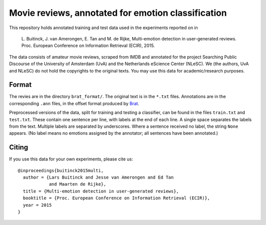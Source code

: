 Movie reviews, annotated for emotion classification
===================================================

This repository holds annotated training and test data used in the experiments
reported on in

    L. Buitinck, J. van Amerongen, E. Tan and M. de Rijke, Multi-emotion
    detection in user-generated reviews. Proc. European Conference on
    Information Retrieval (ECIR), 2015.

The data consists of amateur movie reviews, scraped from IMDB and annotated
for the project Searching Public Discourse of the University of Amsterdam (UvA)
and the Netherlands eScience Center (NLeSC).  We (the authors, UvA and NLeSC)
do not hold the copyrights to the original texts. You may use this data for
academic/research purposes.


Format
------

The revies are in the directory ``brat_format/``. The original text is in the
``*.txt`` files. Annotations are in the corresponding ``.ann`` files, in the
offset format produced by `Brat <http://brat.nlplab.org/>`_.

Preprocessed versions of the data, split for training and testing a classifier,
can be found in the files ``train.txt`` and ``test.txt``. These contain one
sentence per line, with labels at the end of each line. A single space
separates the labels from the text. Multiple labels are separated by
underscores. Where a sentence received no label, the string ``None`` appears.
(No label means no emotions assigned by the annotator; all sentences have been
annotated.)


Citing
------

If you use this data for your own experiments, please cite us::

    @inproceedings{buitinck2015multi,
      author = {Lars Buitinck and Jesse van Amerongen and Ed Tan
                and Maarten de Rijke},
      title = {Multi-emotion detection in user-generated reviews},
      booktitle = {Proc. European Conference on Information Retrieval (ECIR)},
      year = 2015
    }
